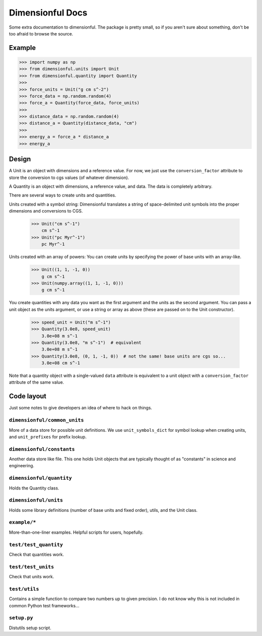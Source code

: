 Dimensionful Docs
=================

Some extra documentation to dimensionful. The package is pretty small, so if you
aren't sure about something, don't be too afraid to browse the source.


Example
-------

>>> import numpy as np
>>> from dimensionful.units import Unit
>>> from dimensionful.quantity import Quantity
>>>
>>> force_units = Unit("g cm s^-2")
>>> force_data = np.random.random(4)
>>> force_a = Quantity(force_data, force_units)
>>>
>>> distance_data = np.random.random(4)
>>> distance_a = Quantity(distance_data, "cm")
>>>
>>> energy_a = force_a * distance_a
>>> energy_a


Design
------

A Unit is an object with dimensions and a reference value. For now, we just use
the ``conversion_factor`` attribute to store the conversion to cgs values (of
whatever dimension).

A Quantity is an object with dimensions, a reference value, and data. The data
is completely arbitrary.

There are several ways to create units and quantities.

Units created with a symbol string: Dimensionful translates a string of
space-delimited unit symbols into the proper dimensions and conversions to CGS.

    >>> Unit("cm s^-1")
        cm s^-1
    >>> Unit("pc Myr^-1")
        pc Myr^-1

Units created with an array of powers: You can create units by specifying the
power of base units with an array-like.

    >>> Unit((1, 1, -1, 0))
        g cm s^-1
    >>> Unit(numpy.array((1, 1, -1, 0)))
        g cm s^-1

You create quantities with any data you want as the first argument and the units
as the second argument. You can pass a unit object as the units argument, or use
a string or array as above (these are passed on to the Unit constructor).

    >>> speed_unit = Unit("m s^-1")
    >>> Quantity(3.0e8, speed_unit)
        3.0e+08 m s^-1
    >>> Quantity(3.0e8, "m s^-1")  # equivalent
        3.0e+08 m s^-1
    >>> Quantity(3.0e8, (0, 1, -1, 0))  # not the same! base units are cgs so...
        3.0e+08 cm s^-1

Note that a quantity object with a single-valued ``data`` attribute is
equivalent to a unit object with a ``conversion_factor`` attribute of the same
value.


Code layout
-----------

Just some notes to give developers an idea of where to hack on things.


``dimensionful/common_units``
+++++++++++++++++++++++++++++

More of a data store for possible unit definitions. We use ``unit_symbols_dict``
for symbol lookup when creating units, and ``unit_prefixes`` for prefix lookup.


``dimensionful/constants``
++++++++++++++++++++++++++

Another data store like file. This one holds Unit objects that are typically
thought of as "constants" in science and engineering.


``dimensionful/quantity``
+++++++++++++++++++++++++

Holds the Quantity class.


``dimensionful/units``
++++++++++++++++++++++

Holds some library definitions (number of base units and fixed order), utils,
and the Unit class.


``example/*``
+++++++++++++

More-than-one-liner examples. Helpful scripts for users, hopefully.


``test/test_quantity``
++++++++++++++++++++++

Check that quantities work.


``test/test_units``
+++++++++++++++++++

Check that units work.


``test/utils``
++++++++++++++

Contains a simple function to compare two numbers up to given precision. I do
not know why this is not included in common Python test frameworks...


``setup.py``
++++++++++++

Distutils setup script.
